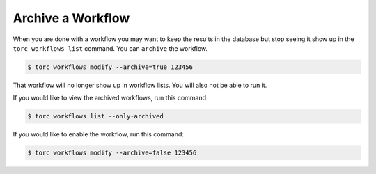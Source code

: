 .. _archive-workflow:

##################
Archive a Workflow
##################

When you are done with a workflow you may want to keep the results in the database but stop
seeing it show up in the ``torc workflows list`` command. You can ``archive`` the workflow.

.. code-block:: console

   $ torc workflows modify --archive=true 123456

That workflow will no longer show up in workflow lists. You will also not be able to run it.

If you would like to view the archived workflows, run this command:

.. code-block:: console

   $ torc workflows list --only-archived

If you would like to enable the workflow, run this command:

.. code-block:: console

   $ torc workflows modify --archive=false 123456
